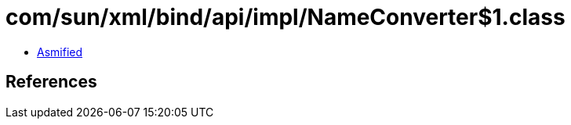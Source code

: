 = com/sun/xml/bind/api/impl/NameConverter$1.class

 - link:NameConverter$1-asmified.java[Asmified]

== References

